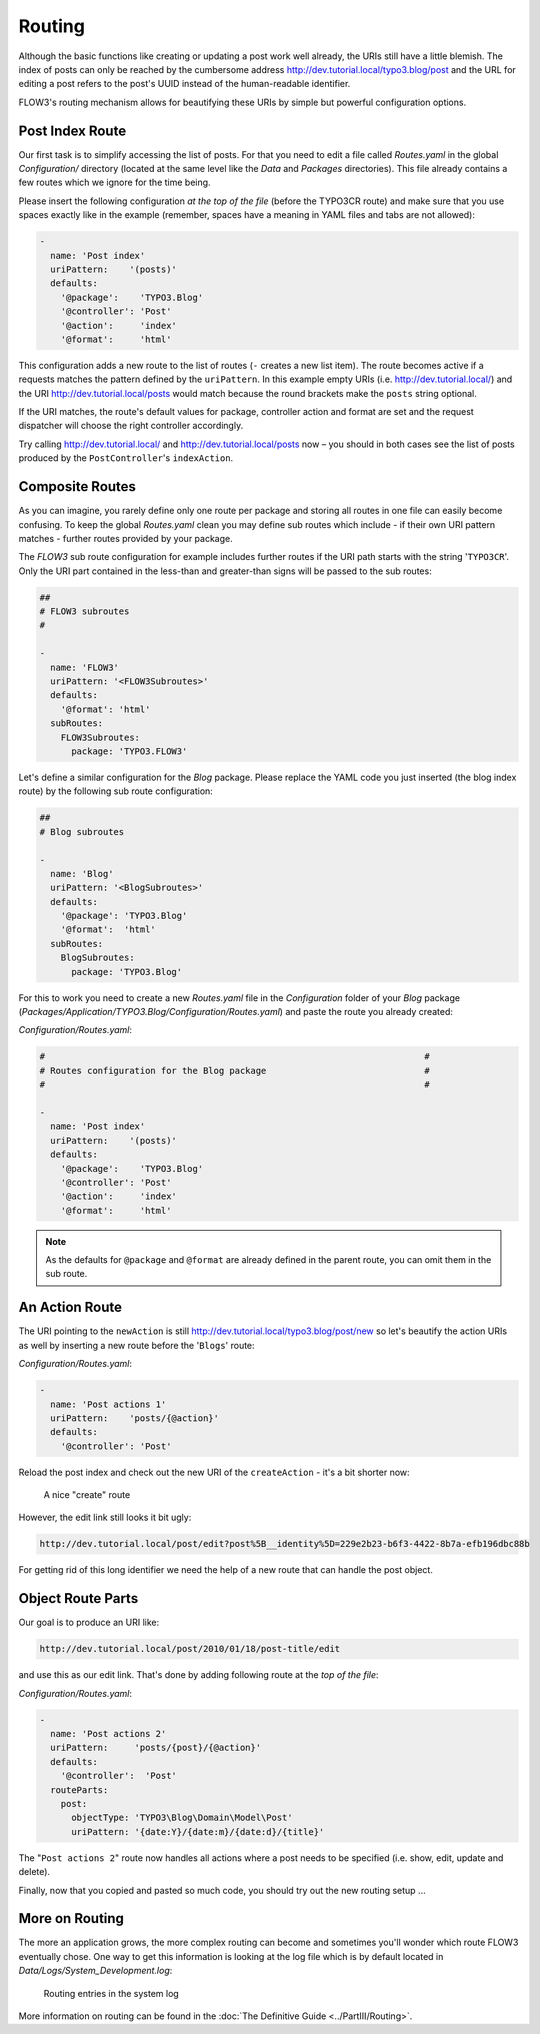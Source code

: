 =======
Routing
=======

.. sectionauthor:: Robert Lemke <robert@typo3.org>

Although the basic functions like creating or updating a post work well
already, the URIs still have a little blemish. The index of posts can only be
reached by the cumbersome address http://dev.tutorial.local/typo3.blog/post
and the URL for editing a post refers to the post's UUID instead of the
human-readable identifier.

FLOW3's routing mechanism allows for beautifying these URIs by simple but
powerful configuration options.

Post Index Route
================

Our first task is to simplify accessing the list of posts. For that you need to
edit a file called *Routes.yaml* in the global *Configuration/* directory
(located at the same level like the *Data* and *Packages* directories).
This file already contains a few routes which we ignore for the time being.

Please insert the following configuration *at the top of the file* (before the
TYPO3CR route) and make sure that you use spaces exactly like in the example
(remember, spaces have a meaning in YAML files and tabs are not allowed):

.. code-block:: yaml

	-
	  name: 'Post index'
	  uriPattern:    '(posts)'
	  defaults:
	    '@package':    'TYPO3.Blog'
	    '@controller': 'Post'
	    '@action':     'index'
	    '@format':     'html'

This configuration adds a new route to the list of routes (``-`` creates a new
list item). The route becomes active if a requests matches the pattern defined
by the ``uriPattern``. In this example empty URIs
(i.e. http://dev.tutorial.local/) and the URI http://dev.tutorial.local/posts
would match because the round brackets make the ``posts`` string optional.

If the URI matches, the route's default values for package, controller action
and format are set and the request dispatcher will choose the right
controller accordingly.

Try calling http://dev.tutorial.local/ and http://dev.tutorial.local/posts now –
you should in both cases see the list of posts produced by the
``PostController``'s ``indexAction``.

Composite Routes
================

As you can imagine, you rarely define only one route per package and storing
all routes in one file can easily become confusing. To keep the global
*Routes.yaml* clean you may define sub routes which include - if their own URI
pattern matches - further routes provided by your package.

The *FLOW3* sub route configuration for example includes further routes if
the URI path starts with the string '``TYPO3CR``'. Only the URI part contained
in the less-than and greater-than signs will be passed to the sub routes:

.. code-block:: yaml

	##
	# FLOW3 subroutes
	#

	-
	  name: 'FLOW3'
	  uriPattern: '<FLOW3Subroutes>'
	  defaults:
	    '@format': 'html'
	  subRoutes:
	    FLOW3Subroutes:
	      package: 'TYPO3.FLOW3'

Let's define a similar configuration for the *Blog* package. Please replace
the YAML code you just inserted (the blog index route) by the following sub
route configuration:

.. code-block:: yaml

	##
	# Blog subroutes

	-
	  name: 'Blog'
	  uriPattern: '<BlogSubroutes>'
	  defaults:
	    '@package': 'TYPO3.Blog'
	    '@format':  'html'
	  subRoutes:
	    BlogSubroutes:
	      package: 'TYPO3.Blog'

For this to work you need to create a new *Routes.yaml* file in the
*Configuration* folder of your *Blog* package
(*Packages/Application/TYPO3.Blog/Configuration/Routes.yaml*) and paste the
route you already created:

*Configuration/Routes.yaml*:

.. code-block:: yaml

	#                                                                        #
	# Routes configuration for the Blog package                              #
	#                                                                        #

	-
	  name: 'Post index'
	  uriPattern:    '(posts)'
	  defaults:
	    '@package':    'TYPO3.Blog'
	    '@controller': 'Post'
	    '@action':     'index'
	    '@format':     'html'

.. note::
	As the defaults for ``@package`` and ``@format`` are already defined in the parent route,
	you can omit them in the sub route.

An Action Route
===============

The URI pointing to the ``newAction`` is still http://dev.tutorial.local/typo3.blog/post/new
so let's beautify the action URIs as well by inserting a new route before the
'``Blogs``' route:

*Configuration/Routes.yaml*:

.. code-block:: yaml

	-
	  name: 'Post actions 1'
	  uriPattern:    'posts/{@action}'
	  defaults:
	    '@controller': 'Post'

Reload the post index and check out the new URI of the ``createAction`` - it's
a bit shorter now:

.. figure:: Images/PostActionRoute1URI.png
	:alt: A nice "create" route
	:class: screenshot-detail

	A nice "create" route

However, the edit link still looks it bit ugly:

.. code-block:: none

	http://dev.tutorial.local/post/edit?post%5B__identity%5D=229e2b23-b6f3-4422-8b7a-efb196dbc88b

For getting rid of this long identifier we need the help of a new route that can handle
the post object.

Object Route Parts
==================

Our goal is to produce an URI like:

.. code-block:: none

	http://dev.tutorial.local/post/2010/01/18/post-title/edit

and use this as our edit link. That's done by adding following route at the
*top of the file*:

*Configuration/Routes.yaml*:

.. code-block:: yaml

	-
	  name: 'Post actions 2'
	  uriPattern:     'posts/{post}/{@action}'
	  defaults:
	    '@controller':  'Post'
	  routeParts:
	    post:
	      objectType: 'TYPO3\Blog\Domain\Model\Post'
	      uriPattern: '{date:Y}/{date:m}/{date:d}/{title}'

The "``Post actions 2``" route now handles all actions where a post needs to
be specified (i.e. show, edit, update and delete).

Finally, now that you copied and pasted so much code, you should try out the
new routing setup ...

More on Routing
===============

The more an application grows, the more complex routing can become and
sometimes you'll wonder which route FLOW3 eventually chose. One way to get
this information is looking at the log file which is by default
located in *Data/Logs/System_Development.log*:

.. figure:: Images/RoutingLogTail.png
	:alt: Routing entries in the system log
	:class: screenshot-fullsize

	Routing entries in the system log

More information on routing can be found in the :doc:`The Definitive Guide <../PartIII/Routing>`.
